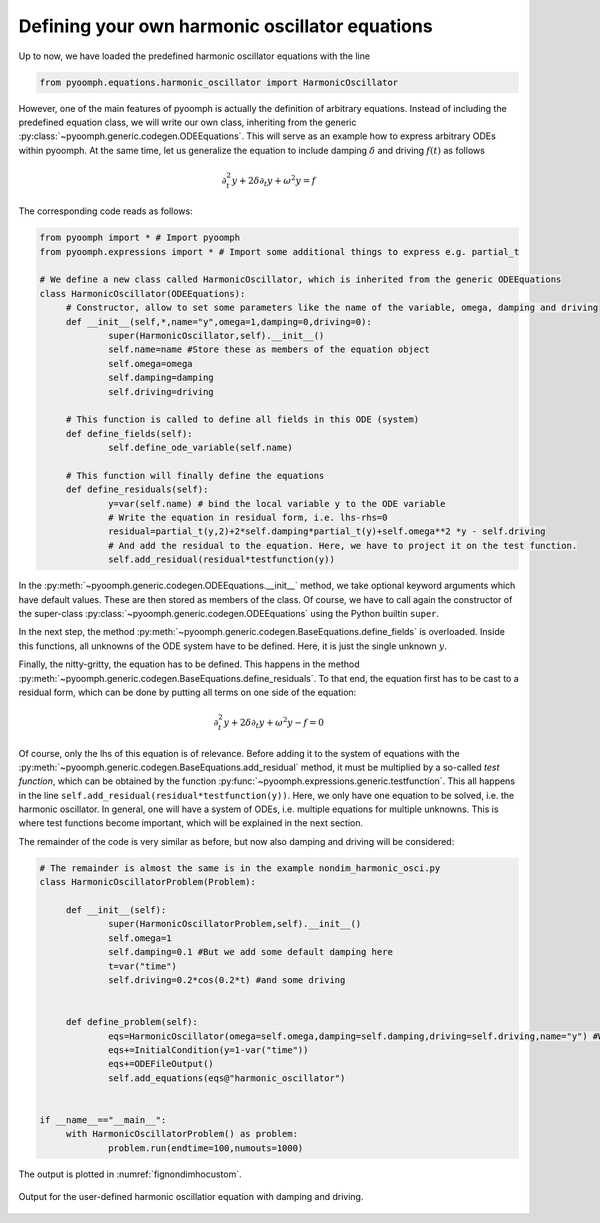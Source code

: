 .. _secodecustomharmosci:

Defining your own harmonic oscillator equations
~~~~~~~~~~~~~~~~~~~~~~~~~~~~~~~~~~~~~~~~~~~~~~~

Up to now, we have loaded the predefined harmonic oscillator equations with the line

.. code:: python

   from pyoomph.equations.harmonic_oscillator import HarmonicOscillator

However, one of the main features of pyoomph is actually the definition of arbitrary equations. Instead of including the predefined equation class, we will write our own class, inheriting from the generic :py:class:`~pyoomph.generic.codegen.ODEEquations`. This will serve as an example how to express arbitrary ODEs within pyoomph. At the same time, let us generalize the equation to include damping :math:`\delta` and driving :math:`f(t)` as follows

.. math:: \partial_t^2 y + 2\delta\partial_t y +\omega^2 y = f

The corresponding code reads as follows:

.. code:: python

   from pyoomph import * # Import pyoomph 
   from pyoomph.expressions import * # Import some additional things to express e.g. partial_t

   # We define a new class called HarmonicOscillator, which is inherited from the generic ODEEquations
   class HarmonicOscillator(ODEEquations):
   	# Constructor, allow to set some parameters like the name of the variable, omega, damping and driving
   	def __init__(self,*,name="y",omega=1,damping=0,driving=0):
   		super(HarmonicOscillator,self).__init__()
   		self.name=name #Store these as members of the equation object
   		self.omega=omega
   		self.damping=damping
   		self.driving=driving
   		
   	# This function is called to define all fields in this ODE (system)
   	def define_fields(self):
   		self.define_ode_variable(self.name)
   		
   	# This function will finally define the equations
   	def define_residuals(self):
   		y=var(self.name) # bind the local variable y to the ODE variable
   		# Write the equation in residual form, i.e. lhs-rhs=0
   		residual=partial_t(y,2)+2*self.damping*partial_t(y)+self.omega**2 *y - self.driving
   		# And add the residual to the equation. Here, we have to project it on the test function.
   		self.add_residual(residual*testfunction(y))
   		

In the :py:meth:`~pyoomph.generic.codegen.ODEEquations.__init__` method, we take optional keyword arguments which have default values. These are then stored as members of the class. Of course, we have to call again the constructor of the super-class :py:class:`~pyoomph.generic.codegen.ODEEquations` using the Python builtin ``super``.

In the next step, the method :py:meth:`~pyoomph.generic.codegen.BaseEquations.define_fields` is overloaded. Inside this functions, all unknowns of the ODE system have to be defined. Here, it is just the single unknown :math:`y`.

Finally, the nitty-gritty, the equation has to be defined. This happens in the method :py:meth:`~pyoomph.generic.codegen.BaseEquations.define_residuals`. To that end, the equation first has to be cast to a residual form, which can be done by putting all terms on one side of the equation:

.. math:: \partial_t^2 y + 2\delta\partial_t y +\omega^2 y - f =0

Of course, only the lhs of this equation is of relevance. Before adding it to the system of equations with the :py:meth:`~pyoomph.generic.codegen.BaseEquations.add_residual` method, it must be multiplied by a so-called *test function*, which can be obtained by the function :py:func:`~pyoomph.expressions.generic.testfunction`. This all happens in the line ``self.add_residual(residual*testfunction(y))``. Here, we only have one equation to be solved, i.e. the harmonic oscillator. In general, one will have a system of ODEs, i.e. multiple equations for multiple unknowns. This is where test functions become important, which will be explained in the next section.

The remainder of the code is very similar as before, but now also damping and driving will be considered:

.. code:: python


   # The remainder is almost the same is in the example nondim_harmonic_osci.py
   class HarmonicOscillatorProblem(Problem):

   	def __init__(self):
   		super(HarmonicOscillatorProblem,self).__init__() 
   		self.omega=1
   		self.damping=0.1 #But we add some default damping here
   		t=var("time")
   		self.driving=0.2*cos(0.2*t) #and some driving
   	

   	def define_problem(self):
   		eqs=HarmonicOscillator(omega=self.omega,damping=self.damping,driving=self.driving,name="y") #We also pass the damping and driving here
   		eqs+=InitialCondition(y=1-var("time"))
   		eqs+=ODEFileOutput() 
   		self.add_equations(eqs@"harmonic_oscillator") 
   		

   if __name__=="__main__":
   	with HarmonicOscillatorProblem() as problem:
   		problem.run(endtime=100,numouts=1000)

The output is plotted in :numref:`fignondimhocustom`.

.. _fignondimhocustom:

..  figure:: nondimhocustom.*
    :name: figcustomnondimho
    :align: center
    :alt: User defined harmonic oscillator
    :class: with-shadow
    :width: 100%
    
    Output for the user-defined harmonic oscillatior equation with damping and driving.
    
.. only:: html    

	.. container:: downloadbutton

		:download:`Download this example <custom_harmonic_oscillator.py>`
		
		:download:`Download all examples <../tutorial_example_scripts.zip>`    

